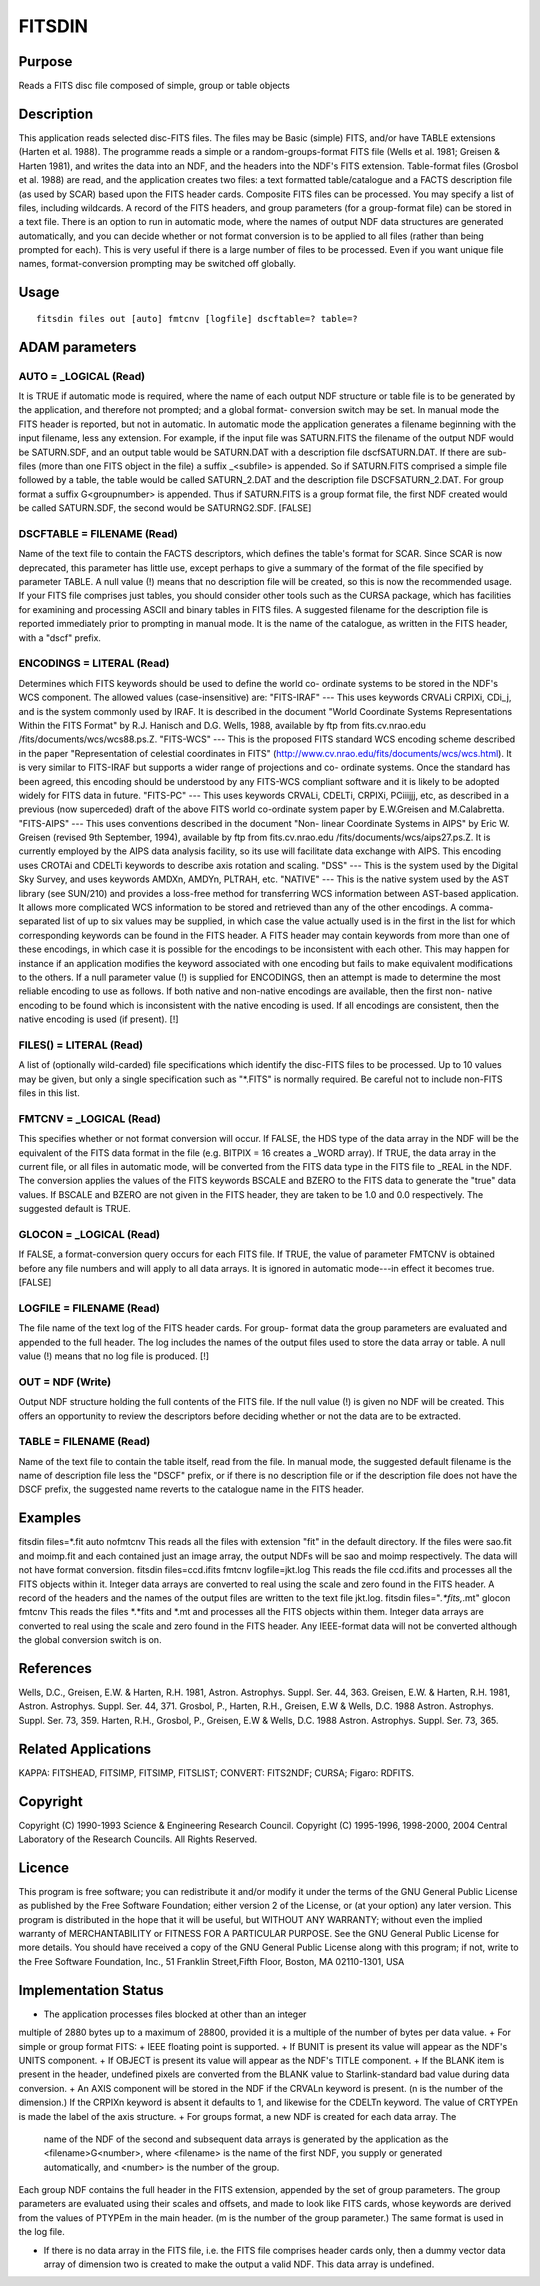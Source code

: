

FITSDIN
=======


Purpose
~~~~~~~
Reads a FITS disc file composed of simple, group or table objects


Description
~~~~~~~~~~~
This application reads selected disc-FITS files. The files may be
Basic (simple) FITS, and/or have TABLE extensions (Harten et al.
1988).
The programme reads a simple or a random-groups-format FITS file
(Wells et al. 1981; Greisen & Harten 1981), and writes the data into
an NDF, and the headers into the NDF's FITS extension. Table-format
files (Grosbol et al. 1988) are read, and the application creates two
files: a text formatted table/catalogue and a FACTS description file
(as used by SCAR) based upon the FITS header cards. Composite FITS
files can be processed. You may specify a list of files, including
wildcards. A record of the FITS headers, and group parameters (for a
group-format file) can be stored in a text file.
There is an option to run in automatic mode, where the names of output
NDF data structures are generated automatically, and you can decide
whether or not format conversion is to be applied to all files (rather
than being prompted for each). This is very useful if there is a large
number of files to be processed. Even if you want unique file names,
format-conversion prompting may be switched off globally.


Usage
~~~~~


::

    
       fitsdin files out [auto] fmtcnv [logfile] dscftable=? table=?
       



ADAM parameters
~~~~~~~~~~~~~~~



AUTO = _LOGICAL (Read)
``````````````````````
It is TRUE if automatic mode is required, where the name of each
output NDF structure or table file is to be generated by the
application, and therefore not prompted; and a global format-
conversion switch may be set. In manual mode the FITS header is
reported, but not in automatic.
In automatic mode the application generates a filename beginning with
the input filename, less any extension. For example, if the input file
was SATURN.FITS the filename of the output NDF would be SATURN.SDF,
and an output table would be SATURN.DAT with a description file
dscfSATURN.DAT. If there are sub-files (more than one FITS object in
the file) a suffix _<subfile> is appended. So if SATURN.FITS comprised
a simple file followed by a table, the table would be called
SATURN_2.DAT and the description file DSCFSATURN_2.DAT. For group
format a suffix G<groupnumber> is appended. Thus if SATURN.FITS is a
group format file, the first NDF created would be called SATURN.SDF,
the second would be SATURNG2.SDF. [FALSE]



DSCFTABLE = FILENAME (Read)
```````````````````````````
Name of the text file to contain the FACTS descriptors, which defines
the table's format for SCAR. Since SCAR is now deprecated, this
parameter has little use, except perhaps to give a summary of the
format of the file specified by parameter TABLE. A null value (!)
means that no description file will be created, so this is now the
recommended usage. If your FITS file comprises just tables, you should
consider other tools such as the CURSA package, which has facilities
for examining and processing ASCII and binary tables in FITS files.
A suggested filename for the description file is reported immediately
prior to prompting in manual mode. It is the name of the catalogue, as
written in the FITS header, with a "dscf" prefix.



ENCODINGS = LITERAL (Read)
``````````````````````````
Determines which FITS keywords should be used to define the world co-
ordinate systems to be stored in the NDF's WCS component. The allowed
values (case-insensitive) are:
"FITS-IRAF" --- This uses keywords CRVALi CRPIXi, CDi_j, and is the
system commonly used by IRAF. It is described in the document "World
Coordinate Systems Representations Within the FITS Format" by R.J.
Hanisch and D.G. Wells, 1988, available by ftp from fits.cv.nrao.edu
/fits/documents/wcs/wcs88.ps.Z.
"FITS-WCS" --- This is the proposed FITS standard WCS encoding scheme
described in the paper "Representation of celestial coordinates in
FITS" (http://www.cv.nrao.edu/fits/documents/wcs/wcs.html). It is very
similar to FITS-IRAF but supports a wider range of projections and co-
ordinate systems. Once the standard has been agreed, this encoding
should be understood by any FITS-WCS compliant software and it is
likely to be adopted widely for FITS data in future.
"FITS-PC" --- This uses keywords CRVALi, CDELTi, CRPIXi, PCiiijjj,
etc, as described in a previous (now superceded) draft of the above
FITS world co-ordinate system paper by E.W.Greisen and M.Calabretta.
"FITS-AIPS" --- This uses conventions described in the document "Non-
linear Coordinate Systems in AIPS" by Eric W. Greisen (revised 9th
September, 1994), available by ftp from fits.cv.nrao.edu
/fits/documents/wcs/aips27.ps.Z. It is currently employed by the AIPS
data analysis facility, so its use will facilitate data exchange with
AIPS. This encoding uses CROTAi and CDELTi keywords to describe axis
rotation and scaling.
"DSS" --- This is the system used by the Digital Sky Survey, and uses
keywords AMDXn, AMDYn, PLTRAH, etc.
"NATIVE" --- This is the native system used by the AST library (see
SUN/210) and provides a loss-free method for transferring WCS
information between AST-based application. It allows more complicated
WCS information to be stored and retrieved than any of the other
encodings.
A comma-separated list of up to six values may be supplied, in which
case the value actually used is in the first in the list for which
corresponding keywords can be found in the FITS header.
A FITS header may contain keywords from more than one of these
encodings, in which case it is possible for the encodings to be
inconsistent with each other. This may happen for instance if an
application modifies the keyword associated with one encoding but
fails to make equivalent modifications to the others. If a null
parameter value (!) is supplied for ENCODINGS, then an attempt is made
to determine the most reliable encoding to use as follows. If both
native and non-native encodings are available, then the first non-
native encoding to be found which is inconsistent with the native
encoding is used. If all encodings are consistent, then the native
encoding is used (if present). [!]



FILES() = LITERAL (Read)
````````````````````````
A list of (optionally wild-carded) file specifications which identify
the disc-FITS files to be processed. Up to 10 values may be given, but
only a single specification such as "*.FITS" is normally required. Be
careful not to include non-FITS files in this list.



FMTCNV = _LOGICAL (Read)
````````````````````````
This specifies whether or not format conversion will occur. If FALSE,
the HDS type of the data array in the NDF will be the equivalent of
the FITS data format in the file (e.g. BITPIX = 16 creates a _WORD
array). If TRUE, the data array in the current file, or all files in
automatic mode, will be converted from the FITS data type in the FITS
file to _REAL in the NDF. The conversion applies the values of the
FITS keywords BSCALE and BZERO to the FITS data to generate the "true"
data values. If BSCALE and BZERO are not given in the FITS header,
they are taken to be 1.0 and 0.0 respectively. The suggested default
is TRUE.



GLOCON = _LOGICAL (Read)
````````````````````````
If FALSE, a format-conversion query occurs for each FITS file. If
TRUE, the value of parameter FMTCNV is obtained before any file
numbers and will apply to all data arrays. It is ignored in automatic
mode---in effect it becomes true. [FALSE]



LOGFILE = FILENAME (Read)
`````````````````````````
The file name of the text log of the FITS header cards. For group-
format data the group parameters are evaluated and appended to the
full header. The log includes the names of the output files used to
store the data array or table. A null value (!) means that no log file
is produced. [!]



OUT = NDF (Write)
`````````````````
Output NDF structure holding the full contents of the FITS file. If
the null value (!) is given no NDF will be created. This offers an
opportunity to review the descriptors before deciding whether or not
the data are to be extracted.



TABLE = FILENAME (Read)
```````````````````````
Name of the text file to contain the table itself, read from the file.
In manual mode, the suggested default filename is the name of
description file less the "DSCF" prefix, or if there is no description
file or if the description file does not have the DSCF prefix, the
suggested name reverts to the catalogue name in the FITS header.



Examples
~~~~~~~~
fitsdin files=*.fit auto nofmtcnv
This reads all the files with extension "fit" in the default
directory. If the files were sao.fit and moimp.fit and each contained
just an image array, the output NDFs will be sao and moimp
respectively. The data will not have format conversion.
fitsdin files=ccd.ifits fmtcnv logfile=jkt.log
This reads the file ccd.ifits and processes all the FITS objects
within it. Integer data arrays are converted to real using the scale
and zero found in the FITS header. A record of the headers and the
names of the output files are written to the text file jkt.log.
fitsdin files="*.*fits,*.mt" glocon fmtcnv
This reads the files *.*fits and *.mt and processes all the FITS
objects within them. Integer data arrays are converted to real using
the scale and zero found in the FITS header. Any IEEE-format data will
not be converted although the global conversion switch is on.



References
~~~~~~~~~~
Wells, D.C., Greisen, E.W. & Harten, R.H. 1981, Astron. Astrophys.
Suppl. Ser. 44, 363. Greisen, E.W. & Harten, R.H. 1981, Astron.
Astrophys. Suppl. Ser. 44, 371. Grosbol, P., Harten, R.H., Greisen,
E.W & Wells, D.C. 1988 Astron. Astrophys. Suppl. Ser. 73, 359. Harten,
R.H., Grosbol, P., Greisen, E.W & Wells, D.C. 1988 Astron. Astrophys.
Suppl. Ser. 73, 365.


Related Applications
~~~~~~~~~~~~~~~~~~~~
KAPPA: FITSHEAD, FITSIMP, FITSIMP, FITSLIST; CONVERT: FITS2NDF; CURSA;
Figaro: RDFITS.


Copyright
~~~~~~~~~
Copyright (C) 1990-1993 Science & Engineering Research Council.
Copyright (C) 1995-1996, 1998-2000, 2004 Central Laboratory of the
Research Councils. All Rights Reserved.


Licence
~~~~~~~
This program is free software; you can redistribute it and/or modify
it under the terms of the GNU General Public License as published by
the Free Software Foundation; either version 2 of the License, or (at
your option) any later version.
This program is distributed in the hope that it will be useful, but
WITHOUT ANY WARRANTY; without even the implied warranty of
MERCHANTABILITY or FITNESS FOR A PARTICULAR PURPOSE. See the GNU
General Public License for more details.
You should have received a copy of the GNU General Public License
along with this program; if not, write to the Free Software
Foundation, Inc., 51 Franklin Street,Fifth Floor, Boston, MA
02110-1301, USA


Implementation Status
~~~~~~~~~~~~~~~~~~~~~


+ The application processes files blocked at other than an integer
multiple of 2880 bytes up to a maximum of 28800, provided it is a
multiple of the number of bytes per data value.
+ For simple or group format FITS:
+ IEEE floating point is supported.
+ If BUNIT is present its value will appear as the NDF's UNITS
component.
+ If OBJECT is present its value will appear as the NDF's TITLE
component.
+ If the BLANK item is present in the header, undefined pixels are
converted from the BLANK value to Starlink-standard bad value during
data conversion.
+ An AXIS component will be stored in the NDF if the CRVALn keyword is
present. (n is the number of the dimension.) If the CRPIXn keyword is
absent it defaults to 1, and likewise for the CDELTn keyword. The
value of CRTYPEn is made the label of the axis structure.
+ For groups format, a new NDF is created for each data array. The
  name of the NDF of the second and subsequent data arrays is generated
  by the application as the <filename>G<number>, where <filename> is the
  name of the first NDF, you supply or generated automatically, and
  <number> is the number of the group.

Each group NDF contains the full header in the FITS extension,
appended by the set of group parameters. The group parameters are
evaluated using their scales and offsets, and made to look like FITS
cards, whose keywords are derived from the values of PTYPEm in the
main header. (m is the number of the group parameter.) The same format
is used in the log file.

+ If there is no data array in the FITS file, i.e. the FITS file
  comprises header cards only, then a dummy vector data array of
  dimension two is created to make the output a valid NDF. This data
  array is undefined.




